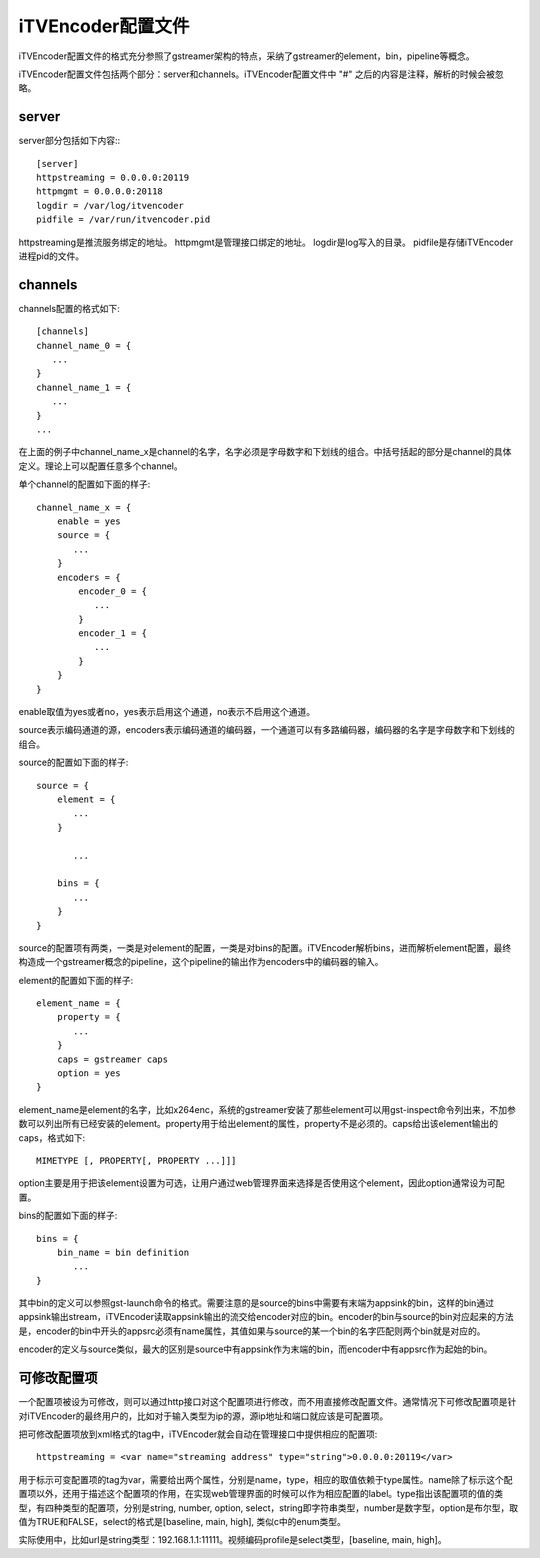 iTVEncoder配置文件
******************

iTVEncoder配置文件的格式充分参照了gstreamer架构的特点，采纳了gstreamer的element，bin，pipeline等概念。

iTVEncoder配置文件包括两个部分：server和channels。iTVEncoder配置文件中 "#" 之后的内容是注释，解析的时候会被忽略。

server
======

server部分包括如下内容:::
    
    [server]
    httpstreaming = 0.0.0.0:20119
    httpmgmt = 0.0.0.0:20118
    logdir = /var/log/itvencoder
    pidfile = /var/run/itvencoder.pid

httpstreaming是推流服务绑定的地址。
httpmgmt是管理接口绑定的地址。
logdir是log写入的目录。
pidfile是存储iTVEncoder进程pid的文件。

channels
========

channels配置的格式如下::

    [channels]
    channel_name_0 = {
       ...
    }
    channel_name_1 = {
       ...
    }
    ...

在上面的例子中channel_name_x是channel的名字，名字必须是字母数字和下划线的组合。中括号括起的部分是channel的具体定义。理论上可以配置任意多个channel。

单个channel的配置如下面的样子::

    channel_name_x = {
        enable = yes
        source = {
           ...
        }
        encoders = {
            encoder_0 = {
               ...
            }
            encoder_1 = {
               ...
            }
        }
    }

enable取值为yes或者no，yes表示启用这个通道，no表示不启用这个通道。

source表示编码通道的源，encoders表示编码通道的编码器，一个通道可以有多路编码器，编码器的名字是字母数字和下划线的组合。

source的配置如下面的样子::

    source = {
        element = {
           ...
        }

           ...

        bins = {
           ...
        }
    }

source的配置项有两类，一类是对element的配置，一类是对bins的配置。iTVEncoder解析bins，进而解析element配置，最终构造成一个gstreamer概念的pipeline，这个pipeline的输出作为encoders中的编码器的输入。

element的配置如下面的样子::

    element_name = {
        property = {
           ...
        }
        caps = gstreamer caps
        option = yes
    }

element_name是element的名字，比如x264enc，系统的gstreamer安装了那些element可以用gst-inspect命令列出来，不加参数可以列出所有已经安装的element。property用于给出element的属性，property不是必须的。caps给出该element输出的caps，格式如下::

    MIMETYPE [, PROPERTY[, PROPERTY ...]]]

option主要是用于把该element设置为可选，让用户通过web管理界面来选择是否使用这个element，因此option通常设为可配置。

bins的配置如下面的样子::

    bins = {
        bin_name = bin definition
           ...
    }

其中bin的定义可以参照gst-launch命令的格式。需要注意的是source的bins中需要有末端为appsink的bin，这样的bin通过appsink输出stream，iTVEncoder读取appsink输出的流交给encoder对应的bin。encoder的bin与source的bin对应起来的方法是，encoder的bin中开头的appsrc必须有name属性，其值如果与source的某一个bin的名字匹配则两个bin就是对应的。

encoder的定义与source类似，最大的区别是source中有appsink作为末端的bin，而encoder中有appsrc作为起始的bin。

可修改配置项
============

一个配置项被设为可修改，则可以通过http接口对这个配置项进行修改，而不用直接修改配置文件。通常情况下可修改配置项是针对iTVEncoder的最终用户的，比如对于输入类型为ip的源，源ip地址和端口就应该是可配置项。

把可修改配置项放到xml格式的tag中，iTVEncoder就会自动在管理接口中提供相应的配置项::

    httpstreaming = <var name="streaming address" type="string">0.0.0.0:20119</var>

用于标示可变配置项的tag为var，需要给出两个属性，分别是name，type，相应的取值依赖于type属性。name除了标示这个配置项以外，还用于描述这个配置项的作用，在实现web管理界面的时候可以作为相应配置的label。type指出该配置项的值的类型，有四种类型的配置项，分别是string, number, option, select，string即字符串类型，number是数字型，option是布尔型，取值为TRUE和FALSE，select的格式是[baseline, main, high], 类似c中的enum类型。

实际使用中，比如url是string类型：192.168.1.1:11111。视频编码profile是select类型，[baseline, main, high]。
